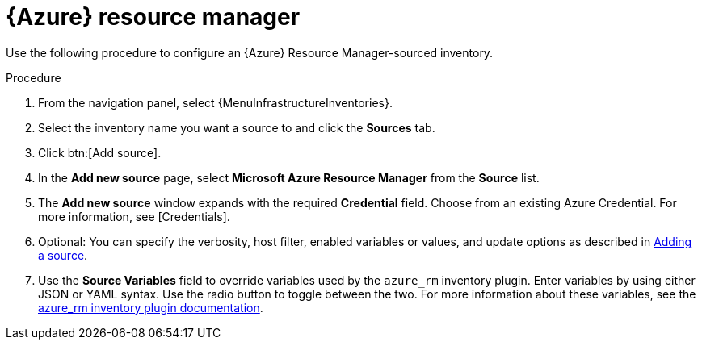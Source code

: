 [id="proc-controller-azure-resource-manager"]

= {Azure} resource manager

Use the following procedure to configure an {Azure} Resource Manager-sourced inventory.

.Procedure
//[ddacosta] Rewrote this according to style for drop-down lists; see Usage and highlighting for interface elements in the IBM Style Guide
. From the navigation panel, select {MenuInfrastructureInventories}.
. Select the inventory name you want a source to and click the *Sources* tab.
. Click btn:[Add source].
. In the *Add new source* page, select *Microsoft Azure Resource Manager* from the *Source* list.
. The *Add new source* window expands with the required *Credential* field.
Choose from an existing Azure Credential.
For more information, see [Credentials].

. Optional: You can specify the verbosity, host filter, enabled variables or values, and update options as described in xref:proc-controller-add-source[Adding a source].
. Use the *Source Variables* field to override variables used by the `azure_rm` inventory plugin.
Enter variables by using either JSON or YAML syntax.
Use the radio button to toggle between the two.
For more information about these variables, see the
link:https://console.redhat.com/ansible/automation-hub/repo/published/azure/azcollection/content/inventory/azure_rm[azure_rm inventory plugin documentation].
//+
//image:inventories-create-source-azurerm-example.png[Inventories- create source - Azure RM example]
